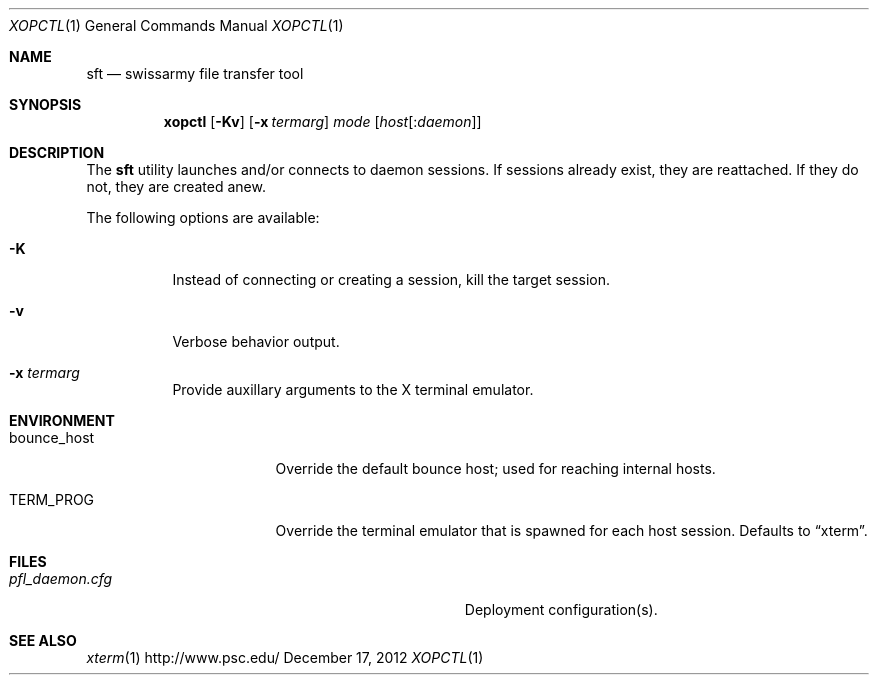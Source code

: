 .\" $Id$
.\" %PSC_START_COPYRIGHT%
.\" -----------------------------------------------------------------------------
.\" Copyright (c) 2013, Pittsburgh Supercomputing Center (PSC).
.\"
.\" Permission to use, copy, and modify this software and its documentation
.\" without fee for personal use or non-commercial use within your organization
.\" is hereby granted, provided that the above copyright notice is preserved in
.\" all copies and that the copyright and this permission notice appear in
.\" supporting documentation.  Permission to redistribute this software to other
.\" organizations or individuals is not permitted without the written permission
.\" of the Pittsburgh Supercomputing Center.  PSC makes no representations about
.\" the suitability of this software for any purpose.  It is provided "as is"
.\" without express or implied warranty.
.\" -----------------------------------------------------------------------------
.\" %PSC_END_COPYRIGHT%
.Dd December 17, 2012
.Dt XOPCTL 1
.ds volume PSC \- Administrator's Manual
.Os http://www.psc.edu/
.Sh NAME
.Nm sft
.Nd swissarmy file transfer tool
.Sh SYNOPSIS
.Nm xopctl
.Bk -words
.Op Fl Kv
.Op Fl x Ar termarg
.Ar mode
.Op Ar host Ns Op : Ns Ar daemon
.Ek
.Sh DESCRIPTION
The
.Nm
utility launches and/or connects to daemon sessions.
If sessions already exist, they are reattached.
If they do not, they are created anew.
.Pp
The following options are available:
.Bl -tag -width Ds
.It Fl K
Instead of connecting or creating a session, kill the target session.
.It Fl v
Verbose behavior output.
.It Fl x Ar termarg
Provide auxillary arguments to the X terminal emulator.
.Sh ENVIRONMENT
.Bl -tag -width Ev
.It Ev bounce_host
Override the default bounce host; used for reaching internal hosts.
.It Ev TERM_PROG
Override the terminal emulator that is spawned for each host session.
Defaults to
.Dq xterm .
.El
.Sh FILES
.Bl -tag -width Pa
.It Pa pfl_daemon.cfg
Deployment configuration(s).
.El
.Sh SEE ALSO
.Xr xterm 1
